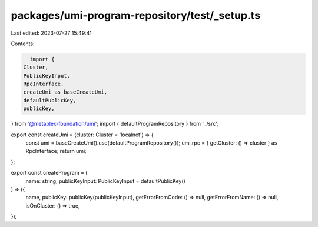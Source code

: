 packages/umi-program-repository/test/_setup.ts
==============================================

Last edited: 2023-07-27 15:49:41

Contents:

.. code-block:: ts

    import {
  Cluster,
  PublicKeyInput,
  RpcInterface,
  createUmi as baseCreateUmi,
  defaultPublicKey,
  publicKey,
} from '@metaplex-foundation/umi';
import { defaultProgramRepository } from '../src';

export const createUmi = (cluster: Cluster = 'localnet') => {
  const umi = baseCreateUmi().use(defaultProgramRepository());
  umi.rpc = { getCluster: () => cluster } as RpcInterface;
  return umi;
};

export const createProgram = (
  name: string,
  publicKeyInput: PublicKeyInput = defaultPublicKey()
) => ({
  name,
  publicKey: publicKey(publicKeyInput),
  getErrorFromCode: () => null,
  getErrorFromName: () => null,
  isOnCluster: () => true,
});


